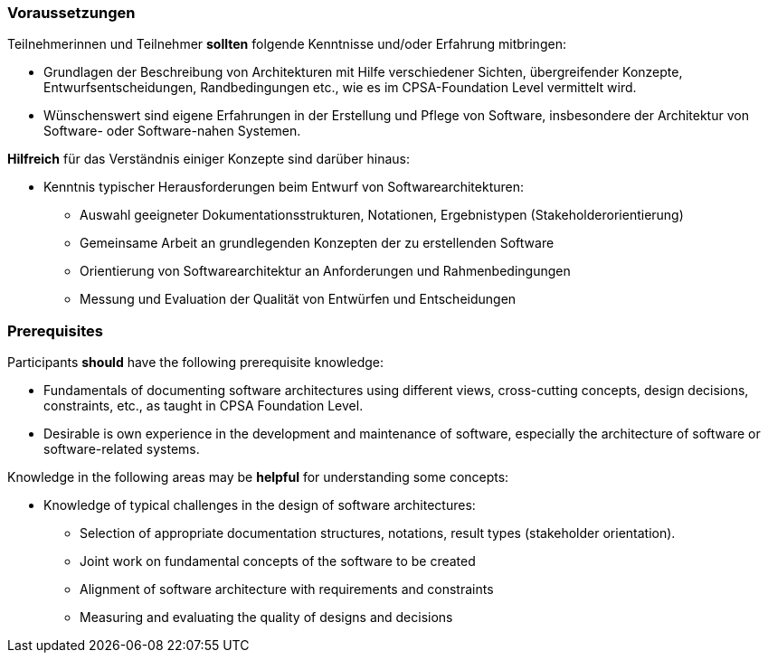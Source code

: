 // tag::DE[]
=== Voraussetzungen

Teilnehmerinnen und Teilnehmer **sollten** folgende Kenntnisse und/oder Erfahrung mitbringen:

- Grundlagen der Beschreibung von Architekturen mit Hilfe verschiedener Sichten, übergreifender Konzepte, Entwurfsentscheidungen, Randbedingungen etc., wie es im CPSA-Foundation Level vermittelt wird.
- Wünschenswert sind eigene Erfahrungen in der Erstellung und Pflege von Software, insbesondere der Architektur von Software- oder Software-nahen Systemen.

**Hilfreich** für das Verständnis einiger Konzepte sind darüber hinaus:

- Kenntnis typischer Herausforderungen beim Entwurf von Softwarearchitekturen:
  * Auswahl geeigneter Dokumentationsstrukturen, Notationen, Ergebnistypen (Stakeholderorientierung)
  * Gemeinsame Arbeit an grundlegenden Konzepten der zu erstellenden Software
  * Orientierung von Softwarearchitektur an Anforderungen und Rahmenbedingungen
  * Messung und Evaluation der Qualität von Entwürfen und Entscheidungen
// end::DE[]

// tag::EN[]
=== Prerequisites

Participants **should** have the following prerequisite knowledge:

- Fundamentals of documenting software architectures using different views, cross-cutting concepts, design decisions, constraints, etc., as taught in CPSA Foundation Level.
- Desirable is own experience in the development and maintenance of software, especially the architecture of software or software-related systems.

Knowledge in the following areas may be **helpful** for understanding some concepts:

- Knowledge of typical challenges in the design of software architectures:
  * Selection of appropriate documentation structures, notations, result types (stakeholder orientation).
  * Joint work on fundamental concepts of the software to be created
  * Alignment of software architecture with requirements and constraints
  * Measuring and evaluating the quality of designs and decisions
// end::EN[]

